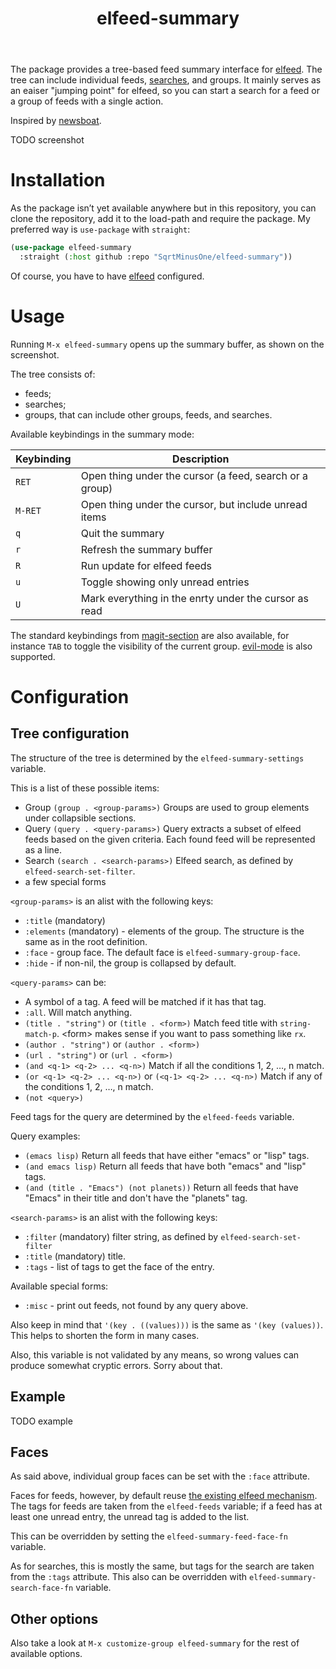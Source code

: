 #+TITLE: elfeed-summary

The package provides a tree-based feed summary interface for [[https://github.com/skeeto/elfeed][elfeed]]. The tree can include individual feeds, [[https://github.com/skeeto/elfeed#filter-syntax][searches]], and groups. It mainly serves as an eaiser "jumping point" for elfeed, so you can start a search for a feed or a group of feeds with a single action.

Inspired by [[https://github.com/newsboat/newsboat][newsboat]].

TODO screenshot

* Installation
As the package isn’t yet available anywhere but in this repository, you can clone the repository, add it to the load-path and require the package. My preferred way is =use-package= with =straight=:
#+begin_src emacs-lisp
(use-package elfeed-summary
  :straight (:host github :repo "SqrtMinusOne/elfeed-summary"))
#+end_src

Of course, you have to have [[https://github.com/skeeto/elfeed][elfeed]] configured.
* Usage
Running =M-x elfeed-summary= opens up the summary buffer, as shown on the screenshot.

The tree consists of:
- feeds;
- searches;
- groups, that can include other groups, feeds, and searches.

Available keybindings in the summary mode:

| Keybinding | Description                                             |
|------------+---------------------------------------------------------|
| =RET=      | Open thing under the cursor (a feed, search or a group) |
| =M-RET=    | Open thing under the cursor, but include unread items   |
| =q=        | Quit the summary                                        |
| =r=        | Refresh the summary buffer                              |
| =R=        | Run update for elfeed feeds                             |
| =u=        | Toggle showing only unread entries                      |
| =U=        | Mark everything in the enrty under the cursor as read   |

The standard keybindings from [[https://magit.vc/manual/magit.html#Sections][magit-section]] are also available, for instance =TAB= to toggle the visibility of the current group. [[https://github.com/emacs-evil/evil][evil-mode]] is also supported.

* Configuration
** Tree configuration
The structure of the tree is determined by the =elfeed-summary-settings= variable.

This is a list of these possible items:
- Group =(group . <group-params>)=
  Groups are used to group elements under collapsible sections.
- Query =(query . <query-params>)=
  Query extracts a subset of elfeed feeds based on the given criteria. Each found feed will be represented as a line.
- Search =(search . <search-params>)=
  Elfeed search, as defined by =elfeed-search-set-filter=.
- a few special forms

=<group-params>= is an alist with the following keys:
- =:title= (mandatory)
- =:elements= (mandatory) - elements of the group. The structure is the same as in the root definition.
- =:face= - group face. The default face is =elfeed-summary-group-face=.
- =:hide= - if non-nil, the group is collapsed by default.

=<query-params>= can be:
- A symbol of a tag.
  A feed will be matched if it has that tag.
- =:all=. Will match anything.
- =(title . "string")= or =(title . <form>)=
  Match feed title with =string-match-p=. <form> makes sense if you
  want to pass something like =rx=.
- =(author . "string")= or =(author . <form>)=
- =(url . "string")= or =(url . <form>)=
- =(and <q-1> <q-2> ... <q-n>)=
  Match if all the conditions 1, 2, ..., n match.
- =(or <q-1> <q-2> ... <q-n>)= or =(<q-1> <q-2> ... <q-n>)=
  Match if any of the conditions 1, 2, ..., n match.
- =(not <query>)=

Feed tags for the query are determined by the =elfeed-feeds= variable.

Query examples:
- =(emacs lisp)=
  Return all feeds that have either "emacs" or "lisp" tags.
- =(and emacs lisp)=
  Return all feeds that have both "emacs" and "lisp" tags.
- =(and (title . "Emacs") (not planets))=
  Return all feeds that have "Emacs" in their title and don't have
  the "planets" tag.

=<search-params>= is an alist with the following keys:
- =:filter= (mandatory) filter string, as defined by
  =elfeed-search-set-filter=
- =:title= (mandatory) title.
- =:tags= - list of tags to get the face of the entry.

Available special forms:
- =:misc= - print out feeds, not found by any query above.

Also keep in mind that ='(key . ((values)))= is the same as ='(key (values))=. This helps to shorten the form in many cases.

Also, this variable is not validated by any means, so wrong values can produce somewhat cryptic errors. Sorry about that.
** Example
TODO example
** Faces
As said above, individual group faces can be set with the =:face= attribute.

Faces for feeds, however, by default reuse [[https://github.com/skeeto/elfeed#custom-tag-faces][the existing elfeed mechanism]]. The tags for feeds are taken from the =elfeed-feeds= variable; if a feed has at least one unread entry, the unread tag is added to the list.

This can be overridden by setting the =elfeed-summary-feed-face-fn= variable.

As for searches, this is mostly the same, but tags for the search are taken from the =:tags= attribute. This also can be overridden with =elfeed-summary-search-face-fn= variable.
** Other options
Also take a look at =M-x customize-group elfeed-summary= for the rest of available options.
